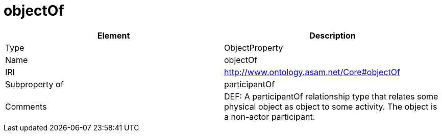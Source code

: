 // This file was created automatically by OpenXCore V 1.0 20210902.
// DO NOT EDIT!

//Include information from owl files

[#objectOf]
= objectOf

|===
|Element |Description

|Type
|ObjectProperty

|Name
|objectOf

|IRI
|http://www.ontology.asam.net/Core#objectOf

|Subproperty of
|participantOf

|Comments
|DEF: A participantOf relationship type that relates some physical object as object to some activity. The object is a non-actor participant.

|===